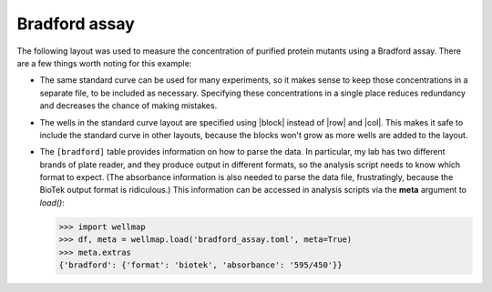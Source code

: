 **************
Bradford assay
**************

The following layout was used to measure the concentration of purified protein 
mutants using a Bradford assay.  There are a few things worth noting for this 
example:

.. rst-class:: paragraph-list

- The same standard curve can be used for many experiments, so it makes sense 
  to keep those concentrations in a separate file, to be included as necessary.  
  Specifying these concentrations in a single place reduces redundancy and 
  decreases the chance of making mistakes.  
  
- The wells in the standard curve layout are specified using |block| instead of 
  |row| and |col|.  This makes it safe to include the standard curve in other 
  layouts, because the blocks won't grow as more wells are added to the layout.
  
- The ``[bradford]`` table provides information on how to parse the data.  In 
  particular, my lab has two different brands of plate reader, and they produce 
  output in different formats, so the analysis script needs to know which 
  format to expect.  (The absorbance information is also needed to parse the 
  data file, frustratingly, because the BioTek output format is ridiculous.)  
  This information can be accessed in analysis scripts via the **meta** 
  argument to `load()`:

  .. code-block:: pycon

    >>> import wellmap
    >>> df, meta = wellmap.load('bradford_assay.toml', meta=True)
    >>> meta.extras
    {'bradford': {'format': 'biotek', 'absorbance': '595/450'}}

.. example:: bradford_assay.toml bradford_standards.toml
